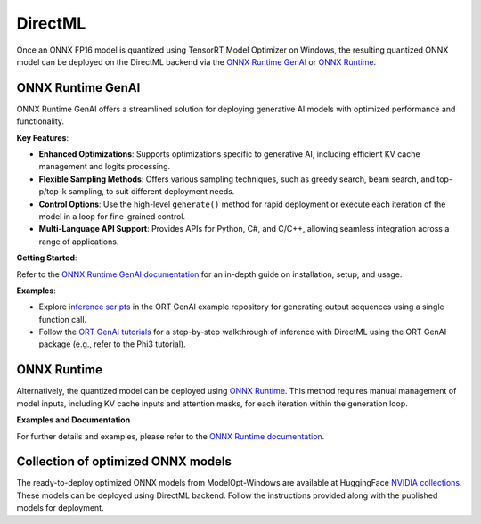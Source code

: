 .. _DirectML_Deployment:

===================
DirectML
===================


Once an ONNX FP16 model is quantized using TensorRT Model Optimizer on Windows, the resulting quantized ONNX model can be deployed on the DirectML backend via the `ONNX Runtime GenAI <https://onnxruntime.ai/docs/genai/>`_ or `ONNX Runtime <https://onnxruntime.ai/>`_.

ONNX Runtime GenAI
==================

ONNX Runtime GenAI offers a streamlined solution for deploying generative AI models with optimized performance and functionality.

**Key Features**:

- **Enhanced Optimizations**: Supports optimizations specific to generative AI, including efficient KV cache management and logits processing.
- **Flexible Sampling Methods**: Offers various sampling techniques, such as greedy search, beam search, and top-p/top-k sampling, to suit different deployment needs.
- **Control Options**: Use the high-level ``generate()`` method for rapid deployment or execute each iteration of the model in a loop for fine-grained control.
- **Multi-Language API Support**: Provides APIs for Python, C#, and C/C++, allowing seamless integration across a range of applications.

**Getting Started**:

Refer to the `ONNX Runtime GenAI documentation <https://onnxruntime.ai/docs/genai/>`_ for an in-depth guide on installation, setup, and usage.

**Examples**:

- Explore `inference scripts <https://github.com/microsoft/onnxruntime-genai/tree/main/examples/python//>`_ in the ORT GenAI example repository for generating output sequences using a single function call.
- Follow the `ORT GenAI tutorials <https://onnxruntime.ai/docs/genai/tutorials/>`_ for a step-by-step walkthrough of inference with DirectML using the ORT GenAI package (e.g., refer to the Phi3 tutorial).

ONNX Runtime
============

Alternatively, the quantized model can be deployed using `ONNX Runtime <https://onnxruntime.ai/>`_. This method requires manual management of model inputs, including KV cache inputs and attention masks, for each iteration within the generation loop.

**Examples and Documentation**

For further details and examples, please refer to the `ONNX Runtime documentation <https://onnxruntime.ai/docs/api/python/>`_.

Collection of optimized ONNX models
===================================

The ready-to-deploy optimized ONNX models from ModelOpt-Windows are available at HuggingFace `NVIDIA collections <https://huggingface.co/collections/nvidia/optimized-onnx-models-for-nvidia-rtx-gpus-67373fe7c006ebc1df310613>`_. These models can be deployed using DirectML backend. Follow the instructions provided along with the published models for deployment.

